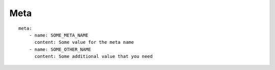 ====
Meta
====

::

    meta:
        - name: SOME_META_NAME
          content: Some value for the meta name
        - name: SOME_OTHER_NAME
          content: Some additional value that you need
